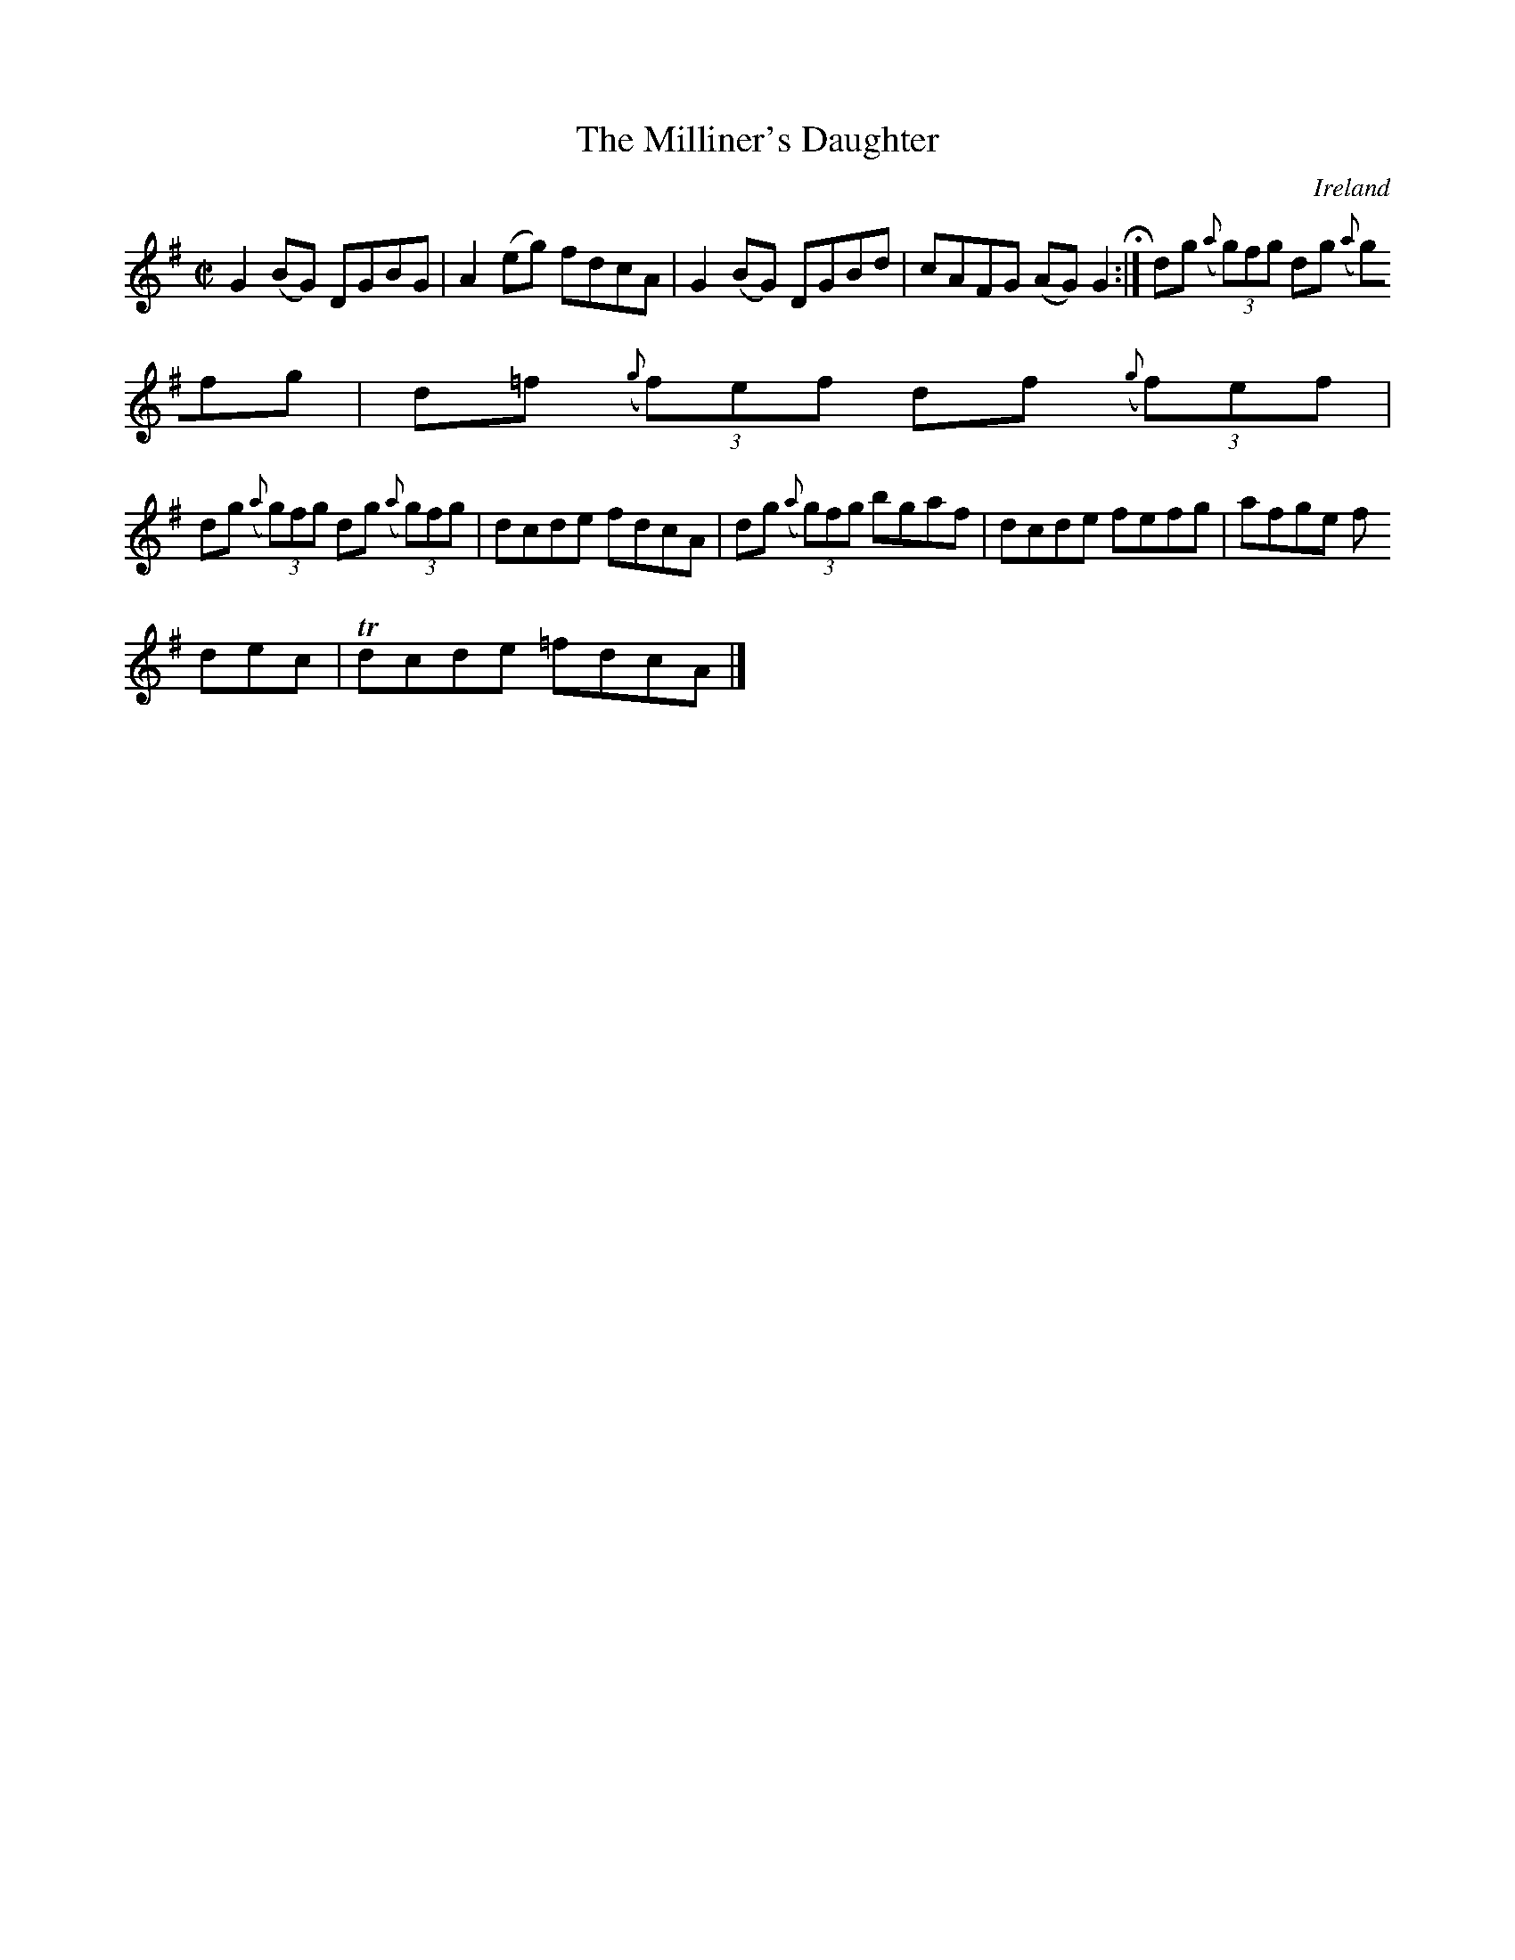 X:460
T:The Milliner's Daughter
N:anon.
O:Ireland
B:Francis O'Neill: "The Dance Music of Ireland" (1907) no. 460
R:Reel
Z:Transcribed by Frank Nordberg - http://www.musicaviva.com
N:Music Aviva - The Internet center for free sheet music downloads
M:C|
L:1/8
K:G
G2 (BG) DGBG|A2(eg) fdcA|G2(BG) DGBd|cAFG (AG)G2 H:|dg ({a}(3g)fg dg ({a}
(3g)fg|d=f ({g}(3f)ef df ({g}(3f)ef|
dg ({a}(3g)fg dg ({a}(3g)fg|dcde fdcA|dg ({a}(3g)fg bgaf|dcde fefg|afge f
dec|Tdcde =fdcA|]
